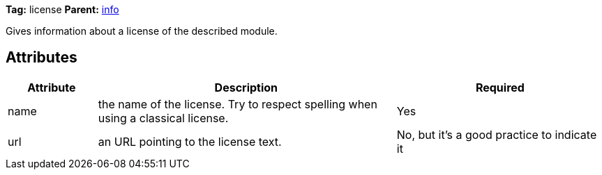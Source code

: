////
   Licensed to the Apache Software Foundation (ASF) under one
   or more contributor license agreements.  See the NOTICE file
   distributed with this work for additional information
   regarding copyright ownership.  The ASF licenses this file
   to you under the Apache License, Version 2.0 (the
   "License"); you may not use this file except in compliance
   with the License.  You may obtain a copy of the License at

     https://www.apache.org/licenses/LICENSE-2.0

   Unless required by applicable law or agreed to in writing,
   software distributed under the License is distributed on an
   "AS IS" BASIS, WITHOUT WARRANTIES OR CONDITIONS OF ANY
   KIND, either express or implied.  See the License for the
   specific language governing permissions and limitations
   under the License.
////

*Tag:* license *Parent:* link:../ivyfile/info{outfilesuffix}[info]

Gives information about a license of the described module.

== Attributes

[options="header",cols="15%,50%,35%"]
|=======
|Attribute|Description|Required
|name|the name of the license. Try to respect spelling when using a classical license.|Yes
|url|an URL pointing to the license text.|No, but it's a good practice to indicate it
|=======

